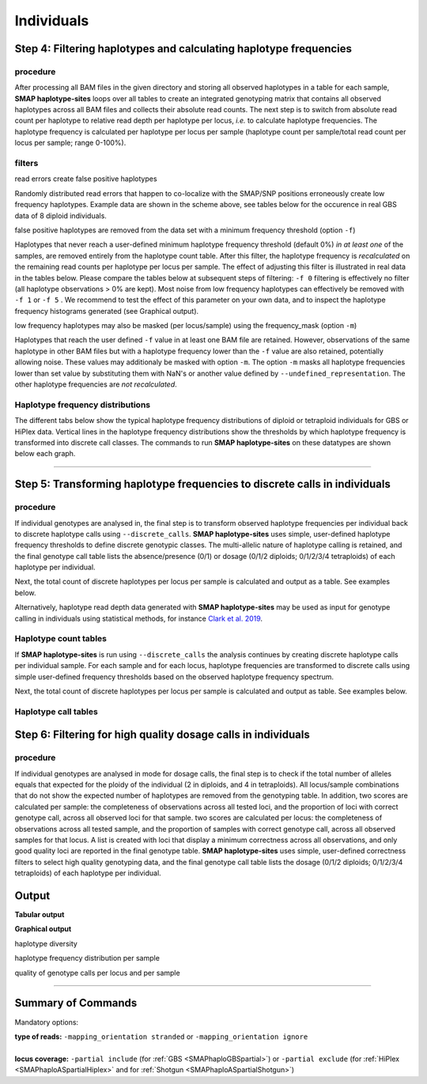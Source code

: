 .. raw:: html

    <style> .navy {color:navy} </style>
	
.. role:: navy

.. raw:: html

    <style> .white {color:white} </style>

.. role:: white

############################
Individuals
############################

Step 4: Filtering haplotypes and calculating haplotype frequencies
------------------------------------------------------------------

procedure
~~~~~~~~~

After processing all BAM files in the given directory and storing all observed haplotypes in a table for each sample, **SMAP haplotype-sites** loops over all tables to create an integrated genotyping matrix that contains all observed haplotypes across all BAM files and collects their absolute read counts. The next step is to switch from absolute read count per haplotype to relative read depth per haplotype per locus, *i.e.* to calculate haplotype frequencies. The haplotype frequency is calculated per haplotype per locus per sample (haplotype count per sample/total read count per locus per sample; range 0-100%).

.. image:: ../../images/sites/SMAP_haplotype_step4_Shotgun.png

.. _SMAPhaplofilter:

filters
~~~~~~~

:navy:`read errors create false positive haplotypes`

Randomly distributed read errors that happen to co-localize with the SMAP/SNP positions erroneously create low frequency haplotypes. Example data are shown in the scheme above, see tables below for the occurence in real GBS data of 8 diploid individuals.

:navy:`false positive haplotypes are removed from the data set with a minimum frequency threshold (option` ``-f``:navy:`)`

Haplotypes that never reach a user-defined minimum haplotype frequency threshold (default 0%) *in at least one* of the samples, are removed entirely from the haplotype count table. After this filter, the haplotype frequency is *recalculated* on the remaining read counts per haplotype per locus per sample. The effect of adjusting this filter is illustrated in real data in the tables below. Please compare the tables below at subsequent steps of filtering: ``-f 0`` filtering is effectively no filter (all haplotype observations > 0% are kept). Most noise from low frequency haplotypes can effectively be removed with ``-f 1`` or ``-f 5`` . We recommend to test the effect of this parameter on your own data, and to inspect the haplotype frequency histograms generated (see Graphical output). 

:navy:`low frequency haplotypes may also be masked (per locus/sample) using the frequency_mask (option` ``-m``:navy:`)`

Haplotypes that reach the user defined ``-f`` value in at least one BAM file are retained. However, observations of the same haplotype in other BAM files but with a haplotype frequency lower than the ``-f`` value are also retained, potentially allowing noise. These values may additionaly be masked with option ``-m``.
The option ``-m`` masks all haplotype frequencies lower than set value by substituting them with NaN's or another value defined by ``--undefined_representation``. The other haplotype frequencies are *not recalculated*.

.. tabs::

   .. tab:: info
      
	  The following tabs show real experimental data of two loci. All detected haplotypes are reported using the default ``-f 0``, demonstrating how haplotype frequency filtering removes noise.
  
   .. tab:: *-f 0* filtering
	  
	  .. csv-table:: 	  
	     :file: ../.././tables/sites/2n_ind_GBS_SE_NI_DOSdiplo_FR_R10_F0.csv
	     :header-rows: 1
	  
   .. tab:: *-f 1* filtering
	  
	  .. csv-table:: 	  
	     :file: ../.././tables/sites/2n_ind_GBS_SE_NI_DOSdiplo_FR_R10_F1.csv
	     :header-rows: 1
	  
   .. tab:: *-f 5* filtering
	  
	  .. csv-table:: 	  
	     :file: ../.././tables/sites/2n_ind_GBS_SE_NI_DOSdiplo_FR_R10_F5.csv
	     :header-rows: 1

   .. tab:: *-f 5* and *-m 1* filtering
	  
	  .. csv-table:: 	  
	     :file: ../.././tables/sites/2n_ind_GBS_SE_NI_DOSdiplo_FR_R10_F5_M1.csv
	     :header-rows: 1

   .. tab:: *-f 5* and *-m 5* filtering
	  
	  .. csv-table:: 	  
	     :file: ../.././tables/sites/2n_ind_GBS_SE_NI_DOSdiplo_FR_R10_F5_M5.csv
	     :header-rows: 1

.. _SMAPhaplofreq:

Haplotype frequency distributions
~~~~~~~~~~~~~~~~~~~~~~~~~~~~~~~~~

The different tabs below show the typical haplotype frequency distributions of diploid or tetraploid individuals for GBS or HiPlex data. Vertical lines in the haplotype frequency distributions show the thresholds by which haplotype frequency is transformed into discrete call classes. The commands to run **SMAP haplotype-sites** on these datatypes are shown below each graph.
	  
.. tabs::

   .. tab:: diploid individual, single-enzyme GBS, single-end reads, **dominant**
	  
	  .. image:: ../../images/sites/2n_ind_GBS_SE_Dom_001.haplotype.frequency.histogram.png
	  
	  ::
		
			smap haplotype-sites /path/to/BAM/ /path/to/BED/ /path/to/VCF/ -mapping_orientation stranded -partial include --no_indels --min_read_count 10 -f 5 -p 8 --min_distinct_haplotypes 2 --plot_type png --plot all -o 2n_ind_GBS_SE_NI_DOMdiplo --discrete_calls dominant --frequency_interval_bounds 10 

   .. tab:: diploid individual, single-enzyme GBS, single-end reads, **dosage**
	  
	  .. image:: ../../images/sites/2n_ind_GBS_SE_Dos_001.haplotype.frequency.histogram.png
	  
	  ::
		
			smap haplotype-sites /path/to/BAM/ /path/to/BED/ /path/to/VCF/ -mapping_orientation stranded -partial include --no_indels --min_read_count 10 -f 5 -p 8 --min_distinct_haplotypes 2 --plot_type png --plot all -o 2n_ind_GBS_SE_NI_DOSdiplo --discrete_calls dosage --frequency_interval_bounds 10 10 90 90 --dosage_filter 2

   .. tab:: diploid individual, double-enzyme GBS, merged reads, **dominant**
	  
	  .. image:: ../../images/sites/2n_ind_GBS_PE_Dom_001.haplotype.frequency.histogram.png
	  
	  ::
		
			smap haplotype-sites /path/to/BAM/ /path/to/BED/ /path/to/VCF/ -mapping_orientation ignore -partial include --no_indels --min_read_count 10 -f 5 -p 8 --min_distinct_haplotypes 2 --plot_type png --plot all -o 2n_ind_GBS_PE_NI_DOMdiplo --discrete_calls dominant --frequency_interval_bounds 10

   .. tab:: diploid individual, double-enzyme GBS, merged reads, **dosage**
	  
	  .. image:: ../../images/sites/2n_ind_GBS_PE_Dos_001.haplotype.frequency.histogram.png
	  
	  ::
		
			smap haplotype-sites /path/to/BAM/ /path/to/BED/ /path/to/VCF/ -mapping_orientation ignore -partial include --no_indels --min_read_count 10 -f 5 -p 8 --min_distinct_haplotypes 2 --plot_type png --plot all -o 2n_ind_GBS_PE_NI_DOSdiplo --discrete_calls dosage --frequency_interval_bounds 10 10 90 90 --dosage_filter 2

   .. tab:: diploid individual, HiPlex, merged reads, **dominant** :white:`#####`
	  
	  .. image:: ../../images/sites/2n_ind_HiPlex_PE_Dom_001.haplotype.frequency.histogram.png
	  
	  ::
			
			smap haplotype-sites /path/to/BAM/ /path/to/BED/ /path/to/VCF/ -mapping_orientation ignore -partial exclude --no_indels --min_read_count 10 -f 1 -p 8 --min_distinct_haplotypes 2 --plot_type png --plot all -o 2n_ind_HiPlex_NI_NP_DOMdiplo --discrete_calls dominant --frequency_interval_bounds 10

   .. tab:: diploid individual, HiPlex, merged reads, **dosage** :white:`#####`
	  
	  .. image:: ../../images/sites/2n_ind_HiPlex_PE_Dos_001.haplotype.frequency.histogram.png
	  
	  ::
			
			smap haplotype-sites /path/to/BAM/ /path/to/BED/ /path/to/VCF/ -mapping_orientation ignore -partial exclude --no_indels --min_read_count 10 -f 1 -p 8 --min_distinct_haplotypes 2 --plot_type png --plot all -o 2n_ind_HiPlex_NI_NP_DOSdiplo --discrete_calls dosage --frequency_interval_bounds 10 10 90 90 --dosage_filter 2

   .. tab:: tetraploid individual, HiPlex, merged reads, **dominant** :white:`#####`
	  
	  .. image:: ../../images/sites/4n_ind_HiPlex_PE_Dom_001.haplotype.frequency.histogram.png
	  
	  ::
	  
			smap haplotype-sites /path/to/BAM/ /path/to/BED/ /path/to/VCF/ -mapping_orientation ignore -partial exclude --no_indels --discrete_calls dominant --frequency_interval_bounds 10 --min_read_count 10 -f 5 -p 8 --min_distinct_haplotypes 2 --plot_type png --plot all -o 4n_ind__NI_NP_DOMtetra

   .. tab:: tetraploid individual, HiPlex, merged reads, **dosage** :white:`#####`
	  
	  .. image:: ../../images/sites/4n_ind_HiPlex_PE_Dos_001.haplotype.frequency.histogram.png
	  
	  ::
	  
			smap haplotype-sites /path/to/BAM/ /path/to/BED/ /path/to/VCF/ -mapping_orientation ignore -partial exclude --no_indels --discrete_calls dosage --frequency_interval_bounds 12.5 12.5 37.5 37.5 62.5 62.5 87.5 87.5 --dosage_filter 4 --min_read_count 10 -f 5 -p 8 --min_distinct_haplotypes 2 --plot_type png --plot all -o 4n_ind__NI_NP_DOStetra
	  
	  
   .. tab:: tetraploid individual, single-enzyme GBS, merged reads, **dominant**
	  
	  .. image:: ../../images/sites/4n_ind_GBS_PE_Dom_001.haplotype.frequency.histogram.png
	  
	  ::
	  
			smap haplotype-sites /path/to/BAM/ /path/to/BED/ /path/to/VCF/ -mapping_orientation ignore -partial include --no_indels --discrete_calls dominant --frequency_interval_bounds 10 --min_read_count 10 -f 5 -p 8 --min_distinct_haplotypes 2 --plot_type png --plot all -o 4n_ind_GBS_PE_NI_DOMtetra

   .. tab:: tetraploid individual, single-enzyme GBS, merged reads, **dosage**
	  
	  .. image:: ../../images/sites/4n_ind_GBS_PE_Dos_001.haplotype.frequency.histogram.png
	  
	  ::
	  
			smap haplotype-sites /path/to/BAM/ /path/to/BED/ /path/to/VCF/ -mapping_orientation ignore -partial include --no_indels --discrete_calls dosage --frequency_interval_bounds 12.5 12.5 37.5 37.5 62.5 62.5 87.5 87.5 --dosage_filter 4 --min_read_count 10 -f 5 -p 8 --min_distinct_haplotypes 2 --plot_type png --plot all -o 4n_ind_GBS_PE_NI_DOStetra
		
----

.. _SMAPhaplostep5:
			
Step 5: Transforming haplotype frequencies to discrete calls in individuals
---------------------------------------------------------------------------

procedure
~~~~~~~~~~

If individual genotypes are analysed in, the final step is to transform observed haplotype frequencies per individual back to discrete haplotype calls using ``--discrete_calls``. **SMAP haplotype-sites** uses simple, user-defined haplotype frequency thresholds to define discrete genotypic classes. The multi-allelic nature of haplotype calling is retained, and the final genotype call table lists the absence/presence (0/1) or dosage (0/1/2 diploids; 0/1/2/3/4 tetraploids) of each haplotype per individual.

Next, the total count of discrete haplotypes per locus per sample is calculated and output as a table. See examples below.

Alternatively, haplotype read depth data generated with **SMAP haplotype-sites** may be used as input for genotype calling in individuals using statistical methods, for instance `Clark et al. 2019 <https://www.g3journal.org/content/9/3/663>`_.

.. image:: ../../images/sites/SMAP_haplotype_step6.png

Haplotype count tables
~~~~~~~~~~~~~~~~~~~~~~

If **SMAP haplotype-sites** is run using ``--discrete_calls`` the analysis continues by creating discrete haplotype calls per individual sample. For each sample and for each locus, haplotype frequencies are transformed to discrete calls using simple user-defined frequency thresholds based on the observed haplotype frequency spectrum.

Next, the total count of discrete haplotypes per locus per sample is calculated and output as table. See examples below.

.. tabs::

   .. tab:: *-f 0* filtering
	  
	  Per diploid sample, loci with a total haplotype count different from a set value (``--dosage_filter``) are removed (set to \`NaN´ \). The recommended value for this filter is 2 for diploids and 4 for tetraploids. The haplotype frequency is then calculated across the set of samples (count per haplotype/total haplotype count per locus \* \ 100%). This measure identifies the haplotypes that are supported by sufficient read depth in individual genotypes, but rare across the sample set (*e.g.* population).

   .. tab:: *-f 0* table
	  
	  ===================== ===================== ===================== ===================== ===================== ===================== ===================== ===================== =====================
	  Locus                 2n_ind_GBS-SE_001.bam 2n_ind_GBS-SE_002.bam 2n_ind_GBS-SE_003.bam 2n_ind_GBS-SE_004.bam 2n_ind_GBS-SE_005.bam 2n_ind_GBS-SE_006.bam 2n_ind_GBS-SE_007.bam 2n_ind_GBS-SE_008.bam
	  ===================== ===================== ===================== ===================== ===================== ===================== ===================== ===================== =====================
	  Chrom_1:15617-15711/+ 2                     2                     2                     2                     2                                      2                     2                     1
	  Chrom_1:15712-15798/- 2                     2                     2                     2                     2                                      2                     2                     1
	  ===================== ===================== ===================== ===================== ===================== ===================== ===================== ===================== =====================

   .. tab:: *-f 1* filtering
	  
	  In ``-f 1`` filtering, haplotypes with a frequency lower than 1% across all samples are removed. This is done in order to remove noise. It is recommended to try out different values and decide which value suits your data best. 

   .. tab:: *-f 1* table
	  
	  ===================== ===================== ===================== ===================== ===================== ===================== ===================== ===================== =====================
	  Locus                 2n_ind_GBS-SE_001.bam 2n_ind_GBS-SE_002.bam 2n_ind_GBS-SE_003.bam 2n_ind_GBS-SE_004.bam 2n_ind_GBS-SE_005.bam 2n_ind_GBS-SE_006.bam 2n_ind_GBS-SE_007.bam 2n_ind_GBS-SE_008.bam
	  ===================== ===================== ===================== ===================== ===================== ===================== ===================== ===================== =====================
	  Chrom_1:15617-15711/+ 2                     2                     2                     2                     2                                      2                     2                     1
	  Chrom_1:15712-15798/- 2                     2                     2                     2                     2                                      2                     2                     1
	  ===================== ===================== ===================== ===================== ===================== ===================== ===================== ===================== =====================

   .. tab:: *-f 5* filtering
	  
	  In ``-f 5`` filtering, haplotypes with a frequency lower than 5% across all samples are removed. This is done in order to remove noise. It is recommended to try out different values and decide which value suits your data best. 

   .. tab:: *-f 5* table
	  
	  ===================== ===================== ===================== ===================== ===================== ===================== ===================== ===================== =====================
	  Locus                 2n_ind_GBS-SE_001.bam 2n_ind_GBS-SE_002.bam 2n_ind_GBS-SE_003.bam 2n_ind_GBS-SE_004.bam 2n_ind_GBS-SE_005.bam 2n_ind_GBS-SE_006.bam 2n_ind_GBS-SE_007.bam 2n_ind_GBS-SE_008.bam
	  ===================== ===================== ===================== ===================== ===================== ===================== ===================== ===================== =====================
	  Chrom_1:15617-15711/+ 2                     2                     2                     2                     2                                      2                     2                     1
	  Chrom_1:15712-15798/- 2                     2                     2                     2                     2                                      2                     2                     2
	  ===================== ===================== ===================== ===================== ===================== ===================== ===================== ===================== =====================

Haplotype call tables
~~~~~~~~~~~~~~~~~~~~~

.. tabs::

   .. tab:: *-f 0* filtering
	  
	  Haplotype allele frequencies are calculated as the number of observations of a haplotype divided by the total number of haplotype observations (ploidy (or ``--dosage_filter`` value) x number of samples with observations) on that locus. In ``-f 0`` filtering, all haplotypes are retained. It is recommended to try out different values and decide which value suits your data best. 
	  
   .. tab:: *-f 0* table
	  
	  .. csv-table:: 	  
	     :file: ../.././tables/sites/2n_ind_GBS_SE_haplo_call_f0.csv
	     :header-rows: 1

   .. tab:: *-f 1* filtering
	  
	  Haplotype allele frequencies are calculated as the number of observations of a haplotype divided by the total number of haplotype observations (ploidy (or ``--dosage_filter`` value) x number of samples with observations) on that locus. In ``-f 1`` filtering, haplotypes with a frequency lower than 1% across all samples are removed. This is done in order to remove noise. It is recommended to try out different values and decide which value suits your data best. 

   .. tab:: *-f 1* table
	  
	  .. csv-table:: 	  
	     :file: ../.././tables/sites/2n_ind_GBS_SE_haplo_call_f1.csv
	     :header-rows: 1

   .. tab:: *-f 5* filtering
	  
	  Haplotype allele frequencies are calculated as the number of observations of a haplotype divided by the total number of haplotype observations (ploidy (or ``--dosage_filter`` value) x number of samples with observations) on that locus. In ``-f 5`` filtering, haplotypes with a frequency lower than 5% across all samples are removed. This is done in order to remove noise. It is recommended to try out different values and decide which value suits your data best.

   .. tab:: *-f 5* table
	  
	  .. csv-table:: 	  
	     :file: ../.././tables/sites/2n_ind_GBS_SE_haplo_call_f5.csv
	     :header-rows: 1

.. _SMAPhaplostep6:
			
Step 6: Filtering for high quality dosage calls in individuals
--------------------------------------------------------------

procedure
~~~~~~~~~~

If individual genotypes are analysed in mode for dosage calls, the final step is to check if the total number of alleles equals that expected for the ploidy of the individual (2 in diploids, and 4 in tetraploids). All locus/sample combinations that do not show the expected number of haplotypes are removed from the genotyping table. In addition, two scores are calculated per sample: the completeness of observations across all tested loci, and the proportion of loci with correct genotype call, across all observed loci for that sample. two scores are calculated per locus: the completeness of observations across all tested sample, and the proportion of samples with correct genotype call, across all observed samples for that locus. A list is created with loci that display a minimum correctness across all observations, and only good quality loci are reported in the final genotype table. **SMAP haplotype-sites** uses simple, user-defined correctness filters to select high quality genotyping data, and the final genotype call table lists the dosage (0/1/2 diploids; 0/1/2/3/4 tetraploids) of each haplotype per individual.


Output
------

**Tabular output**

.. tabs::

   .. tab:: General output

      By default, **SMAP haplotype-sites** will return two .tsv files.  
 
      :navy:`haplotype counts`
      
      **Read_counts_cx_fx_mx.tsv** (with x the value per option used in the analysis) contains the read counts (``-c``) and haplotype frequency (``-f``) filtered and/or masked (``-m``) read counts per haplotype per locus as defined in the BED file from **SMAP delineate**.  
      This is the file structure:
      
		============ ========== ======= ======= ========
		Locus        Haplotypes Sample1 Sample2 Sample..
		============ ========== ======= ======= ========
		Chr1:100-200 00010      0       13      34      
		Chr1:100-200 01000      19      90      28      
		Chr1:100-200 00110      60      0       23      
		Chr1:450-600 0010       70      63      87      
		Chr1:450-600 0110       108     22      134     
		============ ========== ======= ======= ========

      :navy:`relative haplotype frequency`
      
      **Haplotype_frequencies_cx_fx_mx.tsv** contains the relative frequency per haplotype per locus in sample (based on the corresponding count table: Read_counts_cx_fx_mx.tsv). The transformation to relative frequency per locus-sample combination inherently normalizes for differences in total number of mapped reads across samples, and differences in amplification efficiency across loci.  
      This is the file structure:
      
		============ ========== ======= ======= ========
		Locus        Haplotypes Sample1 Sample2 Sample..
		============ ========== ======= ======= ========
		Chr1:100-200 00010      0       0.13    0.40    
		Chr1:100-200 01000      0.24    0.87    0.33    
		Chr1:100-200 00110      0.76    0       0.27    
		Chr1:450-600 0010       0.39    0.74    0.39    
		Chr1:450-600 0110       0.61    0.26    0.61    
		============ ========== ======= ======= ========
		
   .. tab:: Additional output for individuals
   
      For individuals, if the option ``--discrete_calls`` is used, the program will return three additional .tsv files. Their content and order of creation is shown in the image :ref:`above <SMAPhaplostep5>`.  
      
	  | :navy:`haplotype total discrete calls`
      
	  | The first file is called **haplotypes_cx_fx_mx_discrete_calls._total.tsv** and this file contains the total dosage calls, obtained after transforming haplotype frequencies into discrete calls, using the defined ``--frequency_interval_bounds``. The total sum of discrete dosage calls is expected to be 2 in diploids and 4 in tetraploids.

		============ ======= ======= ========
		Locus        Sample1 Sample2 Sample..
		============ ======= ======= ========
		Chr1:100-200 2       2       3       
		Chr1:450-600 2       2       2       
		============ ======= ======= ========
		
	  | :navy:`haplotype discrete calls`
	  
	  | The second file is **haplotypes_cx_fx_mx-discrete_calls_filtered.tsv**, which lists the discrete calls per locus per sample after ``--dosage_filter`` has removed loci per sample with an unexpected number of haplotype calls (as listed in haplotypes_cx_fx_mx_discrete_calls_total.tsv). The expected number of calls is set with option ``-z`` [use 2 for diploids, 4 for tetraploids].

		============ ========== ======= ======= ========
		Locus        Haplotypes Sample1 Sample2 Sample..
		============ ========== ======= ======= ========
		Chr1:100-200 00010         0       1       NA   
		Chr1:100-200 01000         1       1       NA   
		Chr1:100-200 00110         1       0       NA   
		Chr1:450-600 0010          1       1       1    
		Chr1:450-600 0110          1       1       1    
		============ ========== ======= ======= ========
		  
	  | :navy:`population haplotype frequencies`
	  
	  | The third file, **haplotypes_cx_fx_mx_Pop_HF.tsv**, lists the population haplotype frequencies (over all individual samples) based on the total number of discrete haplotype calls relative to the total number of calls per locus.

		============ ========== ====== =====
		Locus        Haplotypes Pop_HF count
		============ ========== ====== =====
		Chr1:100-200 00010      25.0   4    
		Chr1:100-200 01000      50.0   4    
		Chr1:100-200 00110      25.0   4    
		Chr1:450-600 0010       50.0   6    
		Chr1:450-600 0110       50.0   6    
		============ ========== ====== =====

	  | For individuals, if the option ``--locus_correctness`` is used in combination with ``--discrete_calls`` and ``--frequency_interval_bounds``, the programm will create a new .bed file **haplotypes_cx_fx_mx_correctness_loci.bed** (loci filtered from the input .bed file) containing only the loci that were correctly dosage called (-z) in at least the defined percentage of samples. :ref:`See above <SMAPhaplostep5>`.
	  
	  | :navy:`Loci with correct calls across the sample set`

		=============== ====== ====== ============================ ==================== ======= ================= ============== ======== =============
		Reference       Start  End    HiPlex_locus_name            Mean_read_depth      Strand  SMAPs             Completeness   nr_SMAPs Name
		=============== ====== ====== ============================ ==================== ======= ================= ============== ======== =============
		Chr1            100    200    Chr1_100-200                 .                    \+ \    100,199           .              2        HiPlex_Set1  
		Chr1            450    600    Chr1_450-600                 .                    \+ \    450,599           .              2        HiPlex_Set1  
		=============== ====== ====== ============================ ==================== ======= ================= ============== ======== =============
		
**Graphical output**

:navy:`haplotype diversity`

.. tabs::

   .. tab:: haplotype diversity across sample set
	
	 By default, **SMAP haplotype-sites** will generate graphical output summarizing haplotype diversity. haplotype_diversity_across_sampleset.png shows a histogram of the number of distinct haplotypes per locus *across* all samples.  
     
   .. tab:: example graph
	
	  .. image:: ../../images/sites/haplotype_counts.cigar.barplot.png


:navy:`haplotype frequency distribution per sample`

.. tabs::

   .. tab:: haplotype frequency distribution per sample
	 
     Graphical output of the haplotype frequency distribution for each individual sample can be switched **on** using the option ``--plot all``. sample_haplotype_frequency_distribution.png shows the haplotype frequency distribution across all loci detected per sample. It is the graphical representation of each sample-specific column in **haplotypes_cx_fx_mx.tsv**. Using the option ``--discrete_calls``, this plot will also show the defined discrete calling boundaries.

   .. tab:: example graph
	
	  .. image:: ../../images/sites/2n_ind_GBS_SE_001.bam.haplotype.frequency.histogram.png

:navy:`quality of genotype calls per locus and per sample`

.. tabs::

   .. tab:: QC of loci and samples using discrete dosage calls  
	
	 After discrete genotype calling with option ``--discrete_calls``, **SMAP haplotype-sites** will evaluate the observed sum of discrete dosage calls per locus per sample versus the expected value per locus (set with option ``-z``, recommended use: 2 for diploid, 4 for tetraploid). 
     
     The quality of genotype calls per *sample* is calculated in two ways: the fraction of loci with calls in that sample versus the total number of loci across all samples (sample_call_completeness); the fraction of loci with expected sum of discrete dosage calls (``-z``) versus the total number of observed loci in that sample (sample_call_correctness). These scores are calculated separately per *sample*, and **SMAP haplotype-sites** plots the distribution of those scores across the sample set (sampleset_call_completeness; sampleset_call_correctness).  
      
     Similarly, the quality of genotype calls per *locus* is calculated in two ways: the fraction of samples with calls for that locus versus the total number of samples (locus_call_completeness); the fraction of samples with expected sum of discrete dosage calls (``-z``) versus the total number of observed samples for that locus (locus_call_correctness). These scores are calculated separately per *locus*, and **SMAP haplotype-sites** plots the distribution of those scores across the locus set (locusset_call_completeness; locusset_call_correctness).  
      
     Both graphs and the corresponding tables (one for samples and one for loci) can be evaluated to identify poorly performing samples and/or loci. We recommend to eliminate these from further analysis by removing BAM files from the run directory and/or loci from the SMAP delineate BED file with SMAPs, and iterate through rounds of data analysis combined with sample and locus quality control.

   .. tab:: completeness and correctness per sample
	
	  .. image:: ../../images/sites/sample_call_completeness_correctness_40canephora.png
	  
   .. tab:: completeness and correctness per locus
	
	  .. image:: ../../images/sites/locus_call_completeness_correctness_40canephora.png


----

Summary of Commands
-------------------

:navy:`Mandatory options:`

| **type of reads:** ``-mapping_orientation stranded`` or ``-mapping_orientation ignore`` 
|
| **locus coverage:** ``-partial include`` (for :ref:`GBS <SMAPhaploGBSpartial>`) or ``-partial exclude`` (for :ref:`HiPlex <SMAPhaploASpartialHiplex>` and for :ref:`Shotgun <SMAPhaploASpartialShotgun>`)

.. tabs:: 

   .. tab:: general options

	  | ``alignments_dir`` :white:`#############` *(str)* :white:`###` Path to the directory containing BAM and BAI files. All BAM files should be in the same directory. Positional mandatory argument, should be the **first** argument after ``smap haplotype-sites`` [no default].  
	  | ``bed`` :white:`#####################` *(str)* :white:`###` Path to the BED file containing sites for which haplotypes will be reconstructed. For GBS experiments, the BED file should be generated using :ref:`SMAP delineate <SMAPdelHIW>`. For HiPlex data, a BED6 file can be provided, with the 4th and 5th column being blank and the chromosome name, locus start position site, locus end position site and strand information populating the first, second, third and sixth column respectively. Positional mandatory argument, should be the **second** argument after ``smap haplotype-sites``.
	  | ``vcf`` :white:`#####################` *(str)* :white:`###` Path to the VCF file (in VCFv4.1 format) containing variant positions. It should contain at least the first 9 columns listing the SNP positions, sample-specific genotype calls across the sampleset are not required. Positional mandatory argument, should be the **third** argument after ``smap haplotype-sites``.
	  | ``-p``, ``--processes`` :white:`###########` *(int)* :white:`###` Number of parallel processes [1].
	  | ``--plot`` :white:`#########################` Select which plots are to be generated. Choosing "nothing" disables plot generation. Passing "summary" only generates graphs with information for all samples while "all" will also enable generate per-sample plots [default "summary"].
	  | ``-t``, ``--plot_type`` :white:`##################` Use this option to choose plot format, choices are png and pdf [png].  
	  | ``-o``, ``--out`` :white:`###############` *(str)* :white:`###` Basename of the output file without extension [SMAP_haplotype_sites].
	  | ``-u``, ``--undefined_representation`` :white:`#######` Value to use for non-existing or masked data [NaN].
	  | ``-h``, ``--help`` :white:`#####################` Show the full list of options. Disregards all other parameters.
	  | ``-v``, ``--version`` :white:`###################` Show the version. Disregards all other parameters.
	  | ``--debug`` :white:`########################` Enable verbose logging.
	  | 
	  | Options may be given in any order.
	  
   .. tab:: filtering options

	  | ``-q``, ``--min_mapping_quality`` :white:`####` *(int)* :white:`###` Minimum .bam mapping quality to retain reads for analysis [30].
	  | ``--no_indels`` :white:`#####################` Use this option if you want to **exclude** haplotypes that contain an InDel at the given SNP/SMAP positions. These reads are also ignored to evaluate the minimum read count [default off; indels are included in output].
	  | ``-j``, ``--min_distinct_haplotypes`` :white:`#` *(int)* :white:`###` Minimum number of distinct haplotypes per locus across all samples. Loci that do not fit this criterium are removed from the final output [0].
	  | ``-k``, ``--max_distinct_haplotypes`` :white:`#` *(int)* :white:`###` Maximum number of distinct haplotypes per locus across all samples. Loci that do not fit this criterium are removed from the final output [inf].
	  | ``-c``, ``--min_read_count`` :white:`#######` *(int)* :white:`###` Minimum total number of reads per locus per sample [0].
	  | ``-d``, ``--max_read_count`` :white:`#######` *(int)* :white:`###` Maximum number of reads per locus per sample, read count is calculated after filtering out the low frequency haplotypes (``-f``) [inf].
	  | ``-f``, ``--min_haplotype_frequency`` :white:`#` *(float)* :white:`##` Set minimum haplotype frequency (in %) to retain the haplotype in the genotyping matrix. Haplotypes above this threshold in at least one of the samples are retained. Haplotypes that never reach this threshold in any of the samples are removed [0].
	  | ``-m``, ``--mask_frequency`` :white:`#######` *(float)* :white:`##` Mask haplotype frequency values below this threshold for individual samples to remove noise from the final output. Haplotype frequency values below this threshold are set to ``-u``. Haplotypes are not removed based on this value, use ``--min_haplotype_frequency`` for this purpose instead.
	  | 
	  | Options may be given in any order.	  

	  
   .. tab:: options for discrete calling in individual samples
	  
	   This option is primarily supported for diploids and tetraploids. Users can define their own custom frequency bounds for species with a higher ploidy, but this requires optimization based on the observed haplotype frequency distributions.
	  
	  ``-e``, ``--discrete_calls`` :white:`###` *(str)* :white:`###` Set to "dominant" to transform haplotype frequency values into presence(1)/absence(0) calls per allele, or "dosage" to indicate the allele copy number.
	  
	  ``-i``, ``--frequency_interval_bounds`` :white:`##` Frequency interval bounds for classifying the read frequencies into discrete calls. Custom thresholds can be defined by passing one or more space-separated integers which represent relative frequencies in percentage. For dominant calling, one value should be specified. For dosage calling, an even total number of four or more thresholds should be specified. The usage of defaults can be enabled by passing either "diploid" or "tetraploid". The default value for dominant calling (see discrete_calls argument) is 10, regardless whether or not "diploid" or "tetraploid" is used. For dosage calling, the default for diploids is "10 10 90 90" and for tetraploids "12.5 12.5 37.5 37.5 62.5 62.5 87.5 87.5"
	  
	  ``-z``, ``--dosage_filter`` :white:`###` *(int)* :white:`###` Mask dosage calls in the loci for which the total allele count for a given locus at a given sample differs from the defined value. For example, in diploid organisms the total allele copy number must be 2, and in tetraploids the total allele copy number must be 4. (default no filtering).
	 
	  ``--locus_correctness`` :white:`########` *(int)* :white:`###` Threshold value: % of samples with locus correctness. Create a new BED file defining only the loci that were correctly dosage called (-z) in at least the defined percentage of samples (default no filtering).
	 
	  ``--frequency_interval_bounds`` in practical examples and additional information on the dosage filter can be found in the section recommendations.
